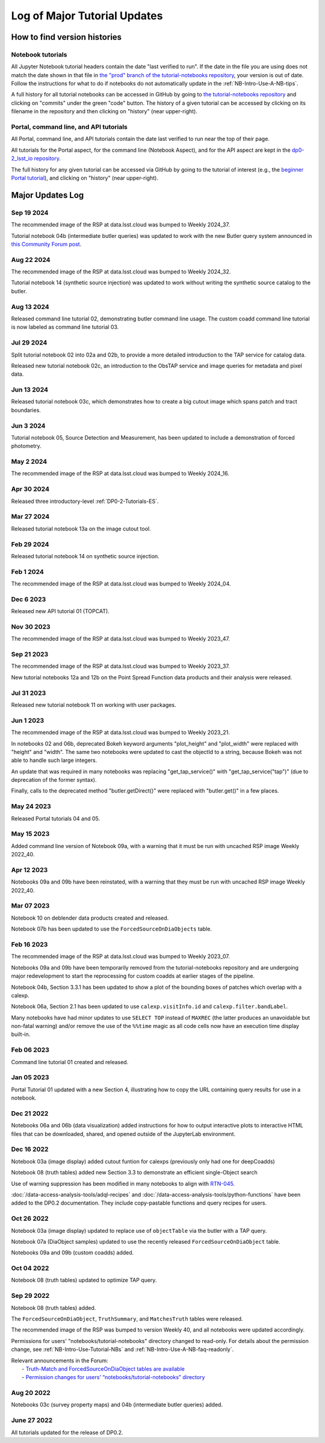.. Review the README on instructions to contribute.
.. Review the style guide to keep a consistent approach to the documentation.
.. Static objects, such as figures, should be stored in the _static directory. Review the _static/README on instructions to contribute.
.. Do not remove the comments that describe each section. They are included to provide guidance to contributors.
.. Do not remove other content provided in the templates, such as a section. Instead, comment out the content and include comments to explain the situation. For example:
    - If a section within the template is not needed, comment out the section title and label reference. Do not delete the expected section title, reference or related comments provided from the template.
    - If a file cannot include a title (surrounded by ampersands (#)), comment out the title from the template and include a comment explaining why this is implemented (in addition to applying the ``title`` directive).

.. This is the label that can be used for cross referencing this file.
.. Recommended title label format is "Directory Name"-"Title Name" -- Spaces should be replaced by hyphens.
.. _Tutorials-Examples-DP0-2-Major-Updates-Log:
.. Each section should include a label for cross referencing to a given area.
.. Recommended format for all labels is "Title Name"-"Section Name" -- Spaces should be replaced by hyphens.
.. To reference a label that isn't associated with an reST object such as a title or figure, you must include the link and explicit title using the syntax :ref:`link text <label-name>`.
.. A warning will alert you of identical labels during the linkcheck process.

#############################
Log of Major Tutorial Updates
#############################

How to find version histories
=============================

Notebook tutorials
------------------

All Jupyter Notebook tutorial headers contain the date "last verified to run".
If the date in the file you are using does not match the date shown in that file in `the "prod" branch of the tutorial-notebooks repository <https://github.com/rubin-dp0/tutorial-notebooks/tree/prod>`_, your version is out of date.
Follow the instructions for what to do if notebooks do not automatically update in the :ref:`NB-Intro-Use-A-NB-tips`. 

A full history for all tutorial notebooks can be accessed in GitHub by going to 
`the tutorial-notebooks repository <https://github.com/rubin-dp0/tutorial-notebooks>`_
and clicking on "commits" under the green "code" button.
The history of a given tutorial can be accessed by clicking on its filename
in the repository and then clicking on "history" (near upper-right).


Portal, command line, and API tutorials
---------------------------------------

All Portal, command line, and API tutorials contain the date last verified to run near the top of their page.

All tutorials for the Portal aspect, for the command line (Notebook Aspect), and for the API aspect 
are kept in the `dp0-2_lsst_io repository <https://github.com/lsst/dp0-2_lsst_io>`_.

The full history for any given tutorial can be accessed via GitHub by going to the tutorial of interest
(e.g., the `beginner Portal tutorial <https://github.com/lsst/dp0-2_lsst_io/blob/main/tutorials-examples/portal-beginner.rst>`_), 
and clicking on "history" (near upper-right).


Major Updates Log
=================

Sep 19 2024
-----------

The recommended image of the RSP at data.lsst.cloud was bumped to Weekly 2024_37.

Tutorial notebook 04b (intermediate butler queries) was updated to work with the new Butler query system announced in `this Community Forum post <https://community.lsst.org/t/new-butler-query-system-released/9364>`_.

Aug 22 2024
-----------

The recommended image of the RSP at data.lsst.cloud was bumped to Weekly 2024_32.

Tutorial notebook 14 (synthetic source injection) was updated to work without writing the synthetic source catalog to the butler.

Aug 13 2024
-----------

Released command line tutorial 02, demonstrating butler command line usage.
The custom coadd command line tutorial is now labeled as command line tutorial 03.

Jul 29 2024
-----------

Split tutorial notebook 02 into 02a and 02b, to provide a more detailed introduction to the TAP service for catalog data.

Released new tutorial notebook 02c, an introduction to the ObsTAP service and image queries for metadata and pixel data.

Jun 13 2024
-----------

Released tutorial notebook 03c, which demonstrates how to create a big cutout image which spans patch and tract boundaries.

Jun 3 2024
----------

Tutorial notebook 05, Source Detection and Measurement, has been updated to include a demonstration of forced photometry.

May 2 2024
----------

The recommended image of the RSP at data.lsst.cloud was bumped to Weekly 2024_16.

Apr 30 2024
-----------

Released three introductory-level :ref:`DP0-2-Tutorials-ES`. 

Mar 27 2024
-----------

Released tutorial notebook 13a on the image cutout tool.

Feb 29 2024
-----------

Released tutorial notebook 14 on synthetic source injection.

Feb 1 2024
----------

The recommended image of the RSP at data.lsst.cloud was bumped to Weekly 2024_04.

Dec 6 2023
----------

Released new API tutorial 01 (TOPCAT).

Nov 30 2023
-----------

The recommended image of the RSP at data.lsst.cloud was bumped to Weekly 2023_47.

Sep 21 2023
-----------

The recommended image of the RSP at data.lsst.cloud was bumped to Weekly 2023_37.

New tutorial notebooks 12a and 12b on the Point Spread Function data products and their analysis were released.

Jul 31 2023
-----------

Released new tutorial notebook 11 on working with user packages.

Jun 1 2023
----------

The recommended image of the RSP at data.lsst.cloud was bumped to Weekly 2023_21.

In notebooks 02 and 06b, deprecated Bokeh keyword arguments "plot_height" and "plot_width" were replaced with "height" and "width". The same two notebooks were updated to cast the objectId to a string, because Bokeh was not able to handle such large integers.

An update that was required in many notebooks was replacing "get_tap_service()" with "get_tap_service("tap")" (due to deprecation of the former syntax).

Finally, calls to the deprecated method "butler.getDirect()" were replaced with "butler.get()" in a few places.

May 24 2023
-----------

Released Portal tutorials 04 and 05.

May 15 2023
-----------

Added command line version of Notebook 09a, with a warning that it must be run with uncached RSP image Weekly 2022_40.

Apr 12 2023
-----------

Notebooks 09a and 09b have been reinstated, with a warning that they must be run with uncached RSP image Weekly 2022_40.

Mar 07 2023
-----------

Notebook 10 on deblender data products created and released.

Notebook 07b has been updated to use the ``ForcedSourceOnDiaObjects`` table.

Feb 16 2023
-----------

The recommended image of the RSP at data.lsst.cloud was bumped to Weekly 2023_07.

Notebooks 09a and 09b have been temporarily removed from the tutorial-notebooks repository and
are undergoing major redevelopment to start the reprocessing for custom coadds at earlier stages of the pipeline.

Notebook 04b, Section 3.3.1 has been updated to show a plot of the bounding boxes of patches which overlap with a calexp.

Notebook 06a, Section 2.1 has been updated to use ``calexp.visitInfo.id`` and ``calexp.filter.bandLabel``.

Many notebooks have had minor updates to use ``SELECT TOP`` instead of ``MAXREC`` (the latter produces an unavoidable but non-fatal warning)
and/or remove the use of the ``%%time`` magic as all code cells now have an execution time display built-in.

Feb 06 2023
-----------

Command line tutorial 01 created and released.

Jan 05 2023
-----------

Portal Tutorial 01 updated with a new Section 4, illustrating how to copy the URL containing query results for use in a notebook.  

Dec 21 2022
-----------

Notebooks 06a and 06b (data visualization) added instructions for how to output interactive plots to interactive HTML files that can be downloaded, shared, and opened outside of the JupyterLab environment.

Dec 16 2022
-----------

Notebook 03a (image display) added cutout funtion for calexps (previously only had one for deepCoadds)

Notebook 08 (truth tables) added new Section 3.3 to demonstrate an efficient single-Object search

Use of warning suppression has been modified in many notebooks to align with `RTN-045 <https://rtn-045.lsst.io/>`__.

:doc:`/data-access-analysis-tools/adql-recipes` and :doc:`/data-access-analysis-tools/python-functions` have been added to the DP0.2 documentation.
They include copy-pastable functions and query recipes for users.

Oct 26 2022
-----------

Notebook 03a (image display) updated to replace use of ``objectTable`` via the butler with a TAP query.

Notebook 07a (DiaObject samples) updated to use the recently released ``ForcedSourceOnDiaObject`` table.

Notebooks 09a and 09b (custom coadds) added.


Oct 04 2022
----------

Notebook 08 (truth tables) updated to optimize TAP query.


Sep 29 2022
-----------

Notebook 08 (truth tables) added.

The ``ForcedSourceOnDiaObject``, ``TruthSummary``, and ``MatchesTruth`` tables were released.

The recommended image of the RSP was bumped to version Weekly 40, and all notebooks were updated accordingly.

Permissions for users' "notebooks/tutorial-notebooks" directory changed to read-only.
For details about the permission change, see :ref:`NB-Intro-Use-Tutorial-NBs` and :ref:`NB-Intro-Use-A-NB-faq-readonly`.

| Relevant announcements in the Forum:
|  - `Truth-Match and ForcedSourceOnDiaObject tables are available <https://community.lsst.org/t/7088>`_ 
|  - `Permission changes for users’ “notebooks/tutorial-notebooks” directory <https://community.lsst.org/t/7087>`_


Aug 20 2022
-----------

Notebooks 03c (survey property maps) and 04b (intermediate butler queries) added.


June 27 2022
------------

All tutorials updated for the release of DP0.2.

